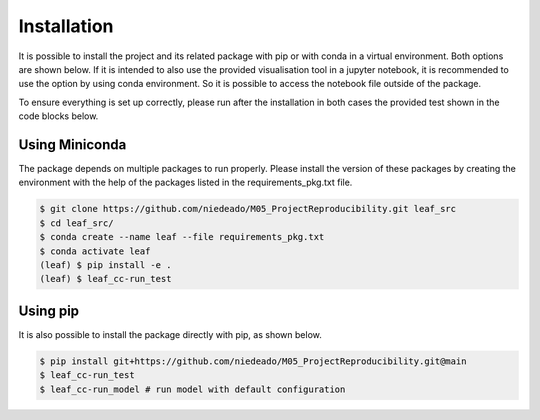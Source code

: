.. _activities_installation:


==============
 Installation
==============

It is possible to install the project and its related package with pip or with conda in a
virtual environment. Both options are shown below. If it is intended to also use the
provided visualisation tool in a jupyter notebook, it is recommended to use the option by using
conda environment. So it is possible to access the notebook file outside of the package.

To ensure everything is set up correctly, please run after the installation in both cases
the provided test shown in the code blocks below.


Using Miniconda
---------------


The package depends on multiple packages to run properly. Please install the
version of these packages by creating the environment with the help of the packages listed
in the requirements_pkg.txt file.

.. code-block:: sh

    $ git clone https://github.com/niedeado/M05_ProjectReproducibility.git leaf_src
    $ cd leaf_src/
    $ conda create --name leaf --file requirements_pkg.txt
    $ conda activate leaf
    (leaf) $ pip install -e .
    (leaf) $ leaf_cc-run_test




Using pip
---------

It is also possible to install the package directly with pip, as shown below.

.. code-block:: sh

    $ pip install git+https://github.com/niedeado/M05_ProjectReproducibility.git@main
    $ leaf_cc-run_test
    $ leaf_cc-run_model # run model with default configuration